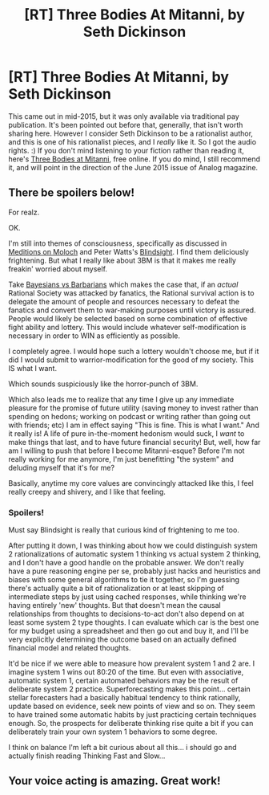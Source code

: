#+TITLE: [RT] Three Bodies At Mitanni, by Seth Dickinson

* [RT] Three Bodies At Mitanni, by Seth Dickinson
:PROPERTIES:
:Author: embrodski
:Score: 13
:DateUnix: 1453915917.0
:DateShort: 2016-Jan-27
:END:
This came out in mid-2015, but it was only available via traditional pay publication. It's been pointed out before that, generally, that isn't worth sharing here. However I consider Seth Dickinson to be a rationalist author, and this is one of his rationalist pieces, and I /really/ like it. So I got the audio rights. :) If you don't mind listening to your fiction rather than reading it, here's [[http://www.hpmorpodcast.com/?p=1647][Three Bodies at Mitanni]], free online. If you do mind, I still recommend it, and will point in the direction of the June 2015 issue of Analog magazine.


** There be spoilers below!

For realz.

OK.

I'm still into themes of consciousness, specifically as discussed in [[http://slatestarcodex.com/2014/07/30/meditations-on-moloch/][Meditions on Moloch]] and Peter Watts's [[http://www.rifters.com/real/Blindsight.htm][Blindsight]]. I find them deliciously frightening. But what I really like about 3BM is that it makes me really freakin' worried about myself.

Take [[http://lesswrong.com/lw/5f/bayesians_vs_barbarians/][Bayesians vs Barbarians]] which makes the case that, if an /actual/ Rational Society was attacked by fanatics, the Rational survival action is to delegate the amount of people and resources necessary to defeat the fanatics and convert them to war-making purposes until victory is assured. People would likely be selected based on some combination of effective fight ability and lottery. This would include whatever self-modification is necessary in order to WIN as efficiently as possible.

I completely agree. I would hope such a lottery wouldn't choose me, but if it did I would submit to warrior-modification for the good of my society. This IS what I want.

Which sounds suspiciously like the horror-punch of 3BM.

Which also leads me to realize that any time I give up any immediate pleasure for the promise of future utility (saving money to invest rather than spending on hedons; working on podcast or writing rather than going out with friends; etc) I am in effect saying "This is fine. This is what I want." And it really is! A life of pure in-the-moment hedonism would suck, I /want/ to make things that last, and to have future financial security! But, well, how far am I willing to push that before I become Mitanni-esque? Before I'm not really working for me anymore, I'm just benefitting "the system" and deluding myself that it's for me?

Basically, anytime my core values are convincingly attacked like this, I feel really creepy and shivery, and I like that feeling.
:PROPERTIES:
:Author: embrodski
:Score: 3
:DateUnix: 1453916961.0
:DateShort: 2016-Jan-27
:END:

*** Spoilers!

Must say Blindsight is really that curious kind of frightening to me too.

After putting it down, I was thinking about how we could distinguish system 2 rationalizations of automatic system 1 thinking vs actual system 2 thinking, and I don't have a good handle on the probable answer. We don't really have a pure reasoning engine per se, probably just hacks and heuristics and biases with some general algorithms to tie it together, so I'm guessing there's actually quite a bit of rationalization or at least skipping of intermediate steps by just using cached responses, while thinking we're having entirely 'new' thoughts. But that doesn't mean the causal relationships from thoughts to decisions-to-act don't also depend on at least some system 2 type thoughts. I can evaluate which car is the best one for my budget using a spreadsheet and then go out and buy it, and I'll be very explicitly determining the outcome based on an actually defined financial model and related thoughts.

It'd be nice if we were able to measure how prevalent system 1 and 2 are. I imagine system 1 wins out 80:20 of the time. But even with associative, automatic system 1, certain automated behaviors may be the result of deliberate system 2 practice. Superforecasting makes this point... certain stellar forecasters had a basically habitual tendency to think rationally, update based on evidence, seek new points of view and so on. They seem to have trained some automatic habits by just practicing certain techniques enough. So, the prospects for deliberate thinking rise quite a bit if you can deliberately train your own system 1 behaviors to some degree.

I think on balance I'm left a bit curious about all this... i should go and actually finish reading Thinking Fast and Slow...
:PROPERTIES:
:Author: tvcgrid
:Score: 2
:DateUnix: 1454388431.0
:DateShort: 2016-Feb-02
:END:


** Your voice acting is amazing. Great work!
:PROPERTIES:
:Author: ywecur
:Score: 2
:DateUnix: 1465429190.0
:DateShort: 2016-Jun-09
:END:
